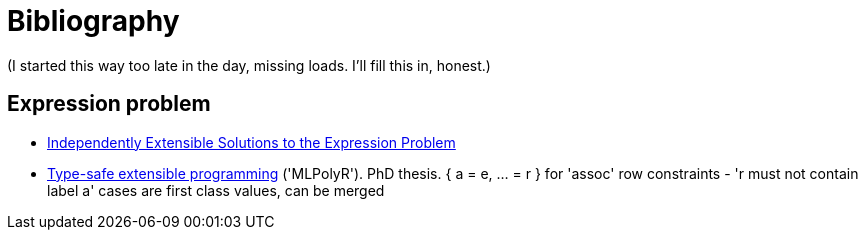 = Bibliography

(I started this way too late in the day, missing loads. I'll fill this in, honest.)

== Expression problem
* https://homepages.inf.ed.ac.uk/wadler/fool/program/final/10/10_Paper.pdf[Independently Extensible Solutions to the Expression Problem]
* https://arxiv.org/pdf/0910.2654.pdf[Type-safe extensible programming] ('MLPolyR'). PhD thesis.
  { a = e, ... = r } for 'assoc'
  row constraints - 'r must not contain label a'
  cases are first class values, can be merged
